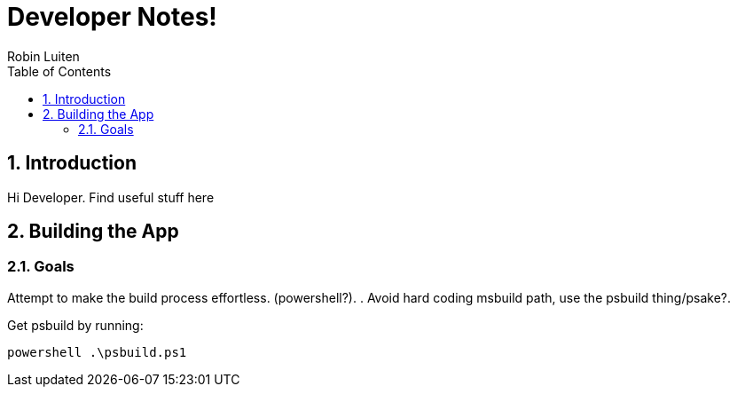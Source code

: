 = Developer Notes!
Robin Luiten
:Author Initials: RL
:HomeUrl: http://someplace.somwhere.com
:Revision: 1.0.0
:LastUpdated: 2016/06/20
:ContactEmail: rob@queendofblad.es
:DonationEmail: donation@somewhere.com
:encoding: utf-8
:lang: en
:toc: left
:numbered:

== Introduction

Hi Developer. Find useful stuff here

== Building the App

=== Goals
Attempt to make the build process effortless. (powershell?).
. Avoid hard coding msbuild path, use the psbuild thing/psake?.


Get psbuild by running:
----
powershell .\psbuild.ps1
----